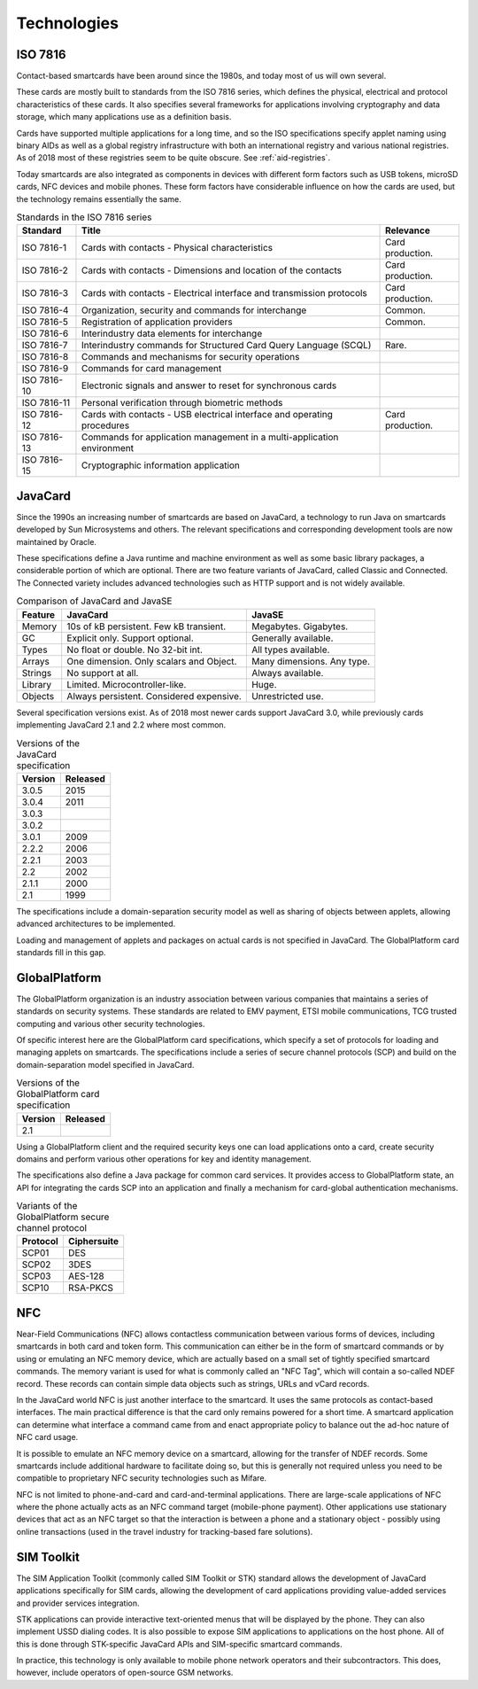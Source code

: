 Technologies
============

.. _iso7816:

ISO 7816
--------

Contact-based smartcards have been around since the 1980s, and today most of us will own several.

These cards are mostly built to standards from the ISO 7816 series, which defines the physical, electrical and protocol characteristics of these cards. It also specifies several frameworks for applications involving cryptography and data storage, which many applications use as a definition basis.

Cards have supported multiple applications for a long time, and so the ISO specifications specify applet naming using binary AIDs as well as a global registry infrastructure with both an international registry and various national registries. As of 2018 most of these registries seem to be quite obscure. See :ref:`aid-registries`.

Today smartcards are also integrated as components in devices with different form factors such as USB tokens, microSD cards, NFC devices and mobile phones. These form factors have considerable influence on how the cards are used, but the technology remains essentially the same.

.. table:: Standards in the ISO 7816 series
   :widths: auto

   ===========  =======================================================================  ================
   Standard     Title                                                                    Relevance
   ===========  =======================================================================  ================
   ISO 7816-1   Cards with contacts - Physical characteristics                           Card production.
   ISO 7816-2   Cards with contacts - Dimensions and location of the contacts            Card production.
   ISO 7816-3   Cards with contacts - Electrical interface and transmission protocols    Card production.
   ISO 7816-4   Organization, security and commands for interchange                      Common.
   ISO 7816-5   Registration of application providers                                    Common.
   ISO 7816-6   Interindustry data elements for interchange
   ISO 7816-7   Interindustry commands for Structured Card Query Language (SCQL)         Rare.
   ISO 7816-8   Commands and mechanisms for security operations
   ISO 7816-9   Commands for card management
   ISO 7816-10  Electronic signals and answer to reset for synchronous cards
   ISO 7816-11  Personal verification through biometric methods
   ISO 7816-12  Cards with contacts - USB electrical interface and operating procedures  Card production.
   ISO 7816-13  Commands for application management in a multi-application environment
   ISO 7816-15  Cryptographic information application
   ===========  =======================================================================  ================

JavaCard
--------

Since the 1990s an increasing number of smartcards are based on JavaCard, a technology to run Java on smartcards developed by Sun Microsystems and others. The relevant specifications and corresponding development tools are now maintained by Oracle.

These specifications define a Java runtime and machine environment as well as some basic library packages, a considerable portion of which are optional. There are two feature variants of JavaCard, called Classic and Connected. The Connected variety includes advanced technologies such as HTTP support and is not widely available.

.. table:: Comparison of JavaCard and JavaSE
   :widths: auto

   ==========  =========================================  ========================================
   Feature     JavaCard                                   JavaSE
   ==========  =========================================  ========================================
   Memory      10s of kB persistent. Few kB transient.    Megabytes. Gigabytes.
   GC          Explicit only. Support optional.           Generally available.
   Types       No float or double. No 32-bit int.         All types available.
   Arrays      One dimension. Only scalars and Object.    Many dimensions. Any type.
   Strings     No support at all.                         Always available.
   Library     Limited. Microcontroller-like.             Huge.
   Objects     Always persistent. Considered expensive.   Unrestricted use.
   ==========  =========================================  ========================================

Several specification versions exist. As of 2018 most newer cards support JavaCard 3.0, while previously cards implementing JavaCard 2.1 and 2.2 where most common.

.. table:: Versions of the JavaCard specification
   :widths: auto

   =======  ========
   Version  Released
   =======  ========
   3.0.5    2015
   3.0.4    2011
   3.0.3
   3.0.2
   3.0.1    2009
   2.2.2    2006
   2.2.1    2003
   2.2      2002
   2.1.1    2000
   2.1      1999
   =======  ========


The specifications include a domain-separation security model as well as sharing of objects between applets, allowing advanced architectures to be implemented.

Loading and management of applets and packages on actual cards is not specified in JavaCard. The GlobalPlatform card standards fill in this gap.

GlobalPlatform
--------------

The GlobalPlatform organization is an industry association between various companies that maintains a series of standards on security systems. These standards are related to EMV payment, ETSI mobile communications, TCG trusted computing and various other security technologies.

Of specific interest here are the GlobalPlatform card specifications, which specify a set of protocols for loading and managing applets on smartcards. The specifications include a series of secure channel protocols (SCP) and build on the domain-separation model specified in JavaCard.

.. table:: Versions of the GlobalPlatform card specification
   :widths: auto

   =======  ========
   Version  Released
   =======  ========
   2.1 
   =======  ========

Using a GlobalPlatform client and the required security keys one can load applications onto a card, create security domains and perform various other operations for key and identity management.

The specifications also define a Java package for common card services. It provides access to GlobalPlatform state, an API for integrating the cards SCP into an application and finally a mechanism for card-global authentication mechanisms.

.. table:: Variants of the GlobalPlatform secure channel protocol
   :widths: auto

   ========  ============
   Protocol  Ciphersuite
   ========  ============
   SCP01     DES
   SCP02     3DES
   SCP03     AES-128
   SCP10     RSA-PKCS
   ========  ============

NFC
---

Near-Field Communications (NFC) allows contactless communication between various forms of devices, including smartcards in both card and token form. This communication can either be in the form of smartcard commands or by using or emulating an NFC memory device, which are actually based on a small set of tightly specified smartcard commands. The memory variant is used for what is commonly called an "NFC Tag", which will contain a so-called NDEF record. These records can contain simple data objects such as strings, URLs and vCard records.

In the JavaCard world NFC is just another interface to the smartcard. It uses the same protocols as contact-based interfaces. The main practical difference is that the card only remains powered for a short time. A smartcard application can determine what interface a command came from and enact appropriate policy to balance out the ad-hoc nature of NFC card usage.

It is possible to emulate an NFC memory device on a smartcard, allowing for the transfer of NDEF records. Some smartcards include additional hardware to facilitate doing so, but this is generally not required unless you need to be compatible to proprietary NFC security technologies such as Mifare.

NFC is not limited to phone-and-card and card-and-terminal applications. There are large-scale applications of NFC where the phone actually acts as an NFC command target (mobile-phone payment). Other applications use stationary devices that act as an NFC target so that the interaction is between a phone and a stationary object - possibly using online transactions (used in the travel industry for tracking-based fare solutions).

SIM Toolkit
-----------

The SIM Application Toolkit (commonly called SIM Toolkit or STK) standard allows the development of JavaCard applications specifically for SIM cards, allowing the development of card applications providing value-added services and provider services integration.

STK applications can provide interactive text-oriented menus that will be displayed by the phone. They can also implement USSD dialing codes. It is also possible to expose SIM applications to applications on the host phone. All of this is done through STK-specific JavaCard APIs and SIM-specific smartcard commands.

In practice, this technology is only available to mobile phone network operators and their subcontractors. This does, however, include operators of open-source GSM networks.

